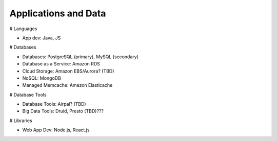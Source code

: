 .. _applications:


Applications and Data
!!!!!!!!!!!!!!!!!!!!!


# Languages

* App dev: Java, JS


# Databases

* Databases: PostgreSQL (primary), MySQL (secondary)

* Database as a Service: Amazon RDS

* Cloud Storage: Amazon EBS/Aurora? (TBD)

* NoSQL: MongoDB

* Managed Memcache: Amazon Elasticache


# Database Tools

* Database Tools: Airpal? (TBD)

* Big Data Tools: Druid, Presto (TBD)???


# Libraries

* Web App Dev: Node.js, React.js
